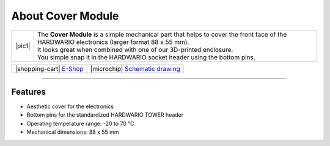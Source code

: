 ##################
About Cover Module
##################

.. |pic1| thumbnail:: ../_static/hardware/about-cover/cover-module.png
    :width: 300em
    :height: 300em

+------------------------+------------------------------------------------------------------------------------------------------------------------------------------------+
| |pic1|                 | | The **Cover Module** is a simple mechanical part that helps to cover the front face of the HARDWARIO electronics (larger format 88 x 55 mm). |
|                        | | It looks great when combined with one of our 3D-printed enclosure.                                                                           |
|                        | | You simple snap it in the HARDWARIO socket header using the bottom pins.                                                                     |
+------------------------+------------------------------------------------------------------------------------------------------------------------------------------------+

+-----------------------------------------------------------------------+--------------------------------------------------------------------------------------------------------------+
| |shopping-cart| `E-Shop <https://shop.hardwario.com/cover-module/>`_  | |microchip| `Schematic drawing <https://github.com/hardwario/bc-hardware/tree/master/out/bc-module-cover>`_  |
+-----------------------------------------------------------------------+--------------------------------------------------------------------------------------------------------------+

----------------------------------------------------------------------------------------------

********
Features
********

- Aesthetic cover for the electronics
- Bottom pins for the standardized HARDWARIO TOWER header
- Operating temperature range: -20 to 70 °C
- Mechanical dimensions: 88 x 55 mm

